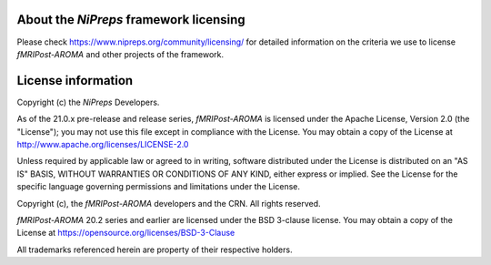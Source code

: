 About the *NiPreps* framework licensing
---------------------------------------
Please check https://www.nipreps.org/community/licensing/ for detailed
information on the criteria we use to license *fMRIPost-AROMA* and other
projects of the framework.

License information
-------------------
Copyright (c) the *NiPreps* Developers.

As of the 21.0.x pre-release and release series, *fMRIPost-AROMA* is
licensed under the Apache License, Version 2.0 (the "License");
you may not use this file except in compliance with the License.
You may obtain a copy of the License at
http://www.apache.org/licenses/LICENSE-2.0

Unless required by applicable law or agreed to in writing, software
distributed under the License is distributed on an "AS IS" BASIS,
WITHOUT WARRANTIES OR CONDITIONS OF ANY KIND, either express or implied.
See the License for the specific language governing permissions and
limitations under the License.

Copyright (c), the *fMRIPost-AROMA* developers and the CRN.
All rights reserved.

*fMRIPost-AROMA* 20.2 series and earlier are
licensed under the BSD 3-clause license.
You may obtain a copy of the License at
https://opensource.org/licenses/BSD-3-Clause

All trademarks referenced herein are property of their respective holders.
